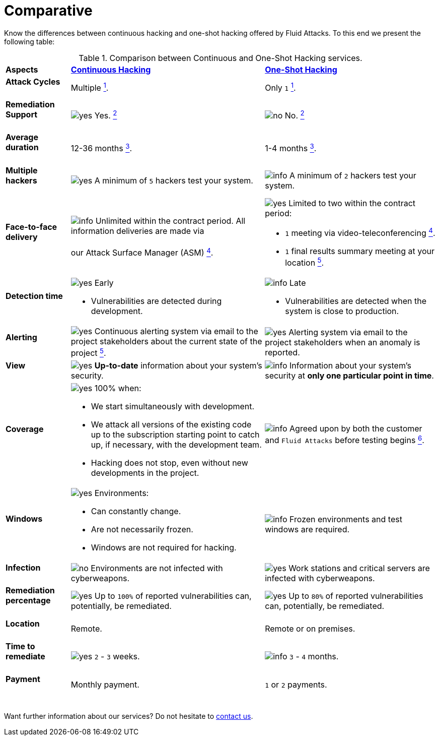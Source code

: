 :page-slug: services/comparative/
:page-description: Know the differences between continuous hacking and one-shot hacking offered by Fluid Attacks.
:page-keywords: Fluid Attacks, Ethical Hacking, Pentesting, Comparison, Company, Continuous Hacking, One-Shot Hacking
:yes: image:https://res.cloudinary.com/fluid-attacks/image/upload/v1620226926/airs/icons/yes_xcsf3o.webp[yes]
:no: image:https://res.cloudinary.com/fluid-attacks/image/upload/v1620226925/airs/icons/no_kjwjap.webp[no]
:info: image:https://res.cloudinary.com/fluid-attacks/image/upload/v1620226924/airs/icons/info_orgtqu.webp[info]
:page-banner: comparative-bg
:page-image: https://res.cloudinary.com/fluid-attacks/image/upload/v1619633681/airs/services/cover-comparative_uw8pet.webp

= Comparative

Know the differences between continuous hacking and one-shot hacking offered by
Fluid Attacks. To this end we present the following table:

.Comparison between Continuous and One-Shot Hacking services.
[role="tb-row"]
[cols="15,45,40"]
|====
| *Aspects*
| link:../continuous-hacking/[*Continuous Hacking*]
| link:../one-shot-hacking/[*One-Shot Hacking*]

a|==== Attack Cycles
| Multiple link:../continuous-hacking/#remediation-validation[^1^].
| Only `1` link:../one-shot-hacking/#remediation-validation[^1^].

a|==== Remediation Support
| {yes} Yes. link:../continuous-hacking/#remediation-support[^2^]
| {no} No. link:../one-shot-hacking/#remediation[^2^]

a|==== Average duration
| 12-36 months link:../continuous-hacking/#duration[^3^].
| 1-4 months link:../one-shot-hacking/#specific-length[^3^].

a|==== Multiple hackers
|{yes} A minimum of `5` hackers test your system.
|{info} A minimum of `2` hackers test your system.

a|==== Face-to-face delivery
|{info}  Unlimited within the contract period.
All information deliveries are made via +
{sp} +
our Attack Surface Manager (ASM)
link:../continuous-hacking/#direct-and-agile-communication[^4^].
a|{yes} Limited to two within the contract period:

* `1` meeting via video-teleconferencing link:../one-shot-hacking/#report-validation-meeting[^4^].
* `1` final results summary meeting at your location link:../one-shot-hacking/#report-presentation-meeting[^5^].

a|==== Detection time
a|{yes} Early

* Vulnerabilities are detected during development.

a|{info} Late

* Vulnerabilities are detected when the system is close to production.

a|==== Alerting

|{yes} Continuous alerting system via email
to the project stakeholders about the current state of the project
link:../continuous-hacking/#follow-up-using-integrates[^5^].
|{yes} Alerting system via email to the project stakeholders
when an anomaly is reported.

a|==== View
|{yes} *Up-to-date* information about your system’s security.
|{info} Information about your system’s security
at *only one particular point in time*.

a|==== Coverage
a|{yes} 100% when:

* We start simultaneously with development.
* We attack all versions of the existing code
up to the  subscription starting point to catch up,
if necessary, with the development team.
* Hacking does not stop, even without new developments in the project.

a|{info} Agreed upon by both the customer and `Fluid Attacks`
before testing begins
link:../one-shot-hacking/#coverage[^6^].

a|==== Windows
a|{yes} Environments:

* Can constantly change.
* Are not necessarily frozen.
* Windows are not required for hacking.

| {info} Frozen environments and test windows are required.

a|==== Infection
| {no} Environments are not infected with cyberweapons.
| {yes} Work stations and critical servers
are infected with cyberweapons.

a|==== Remediation percentage
| {yes} Up to `100%` of reported vulnerabilities can,
potentially, be remediated.
| {yes} Up to `80%` of reported vulnerabilities can,
potentially, be remediated.

a|==== Location
| Remote.
| Remote or on premises.

a|==== Time to remediate
| {yes} `2` - `3` weeks.
| {info} `3` - `4` months.

a|==== Payment
| Monthly payment.
| `1` or `2` payments.

|====
{sp} +
Want further information about our services?
Do not hesitate to
[button]#link:../../contact-us/[contact us]#.
